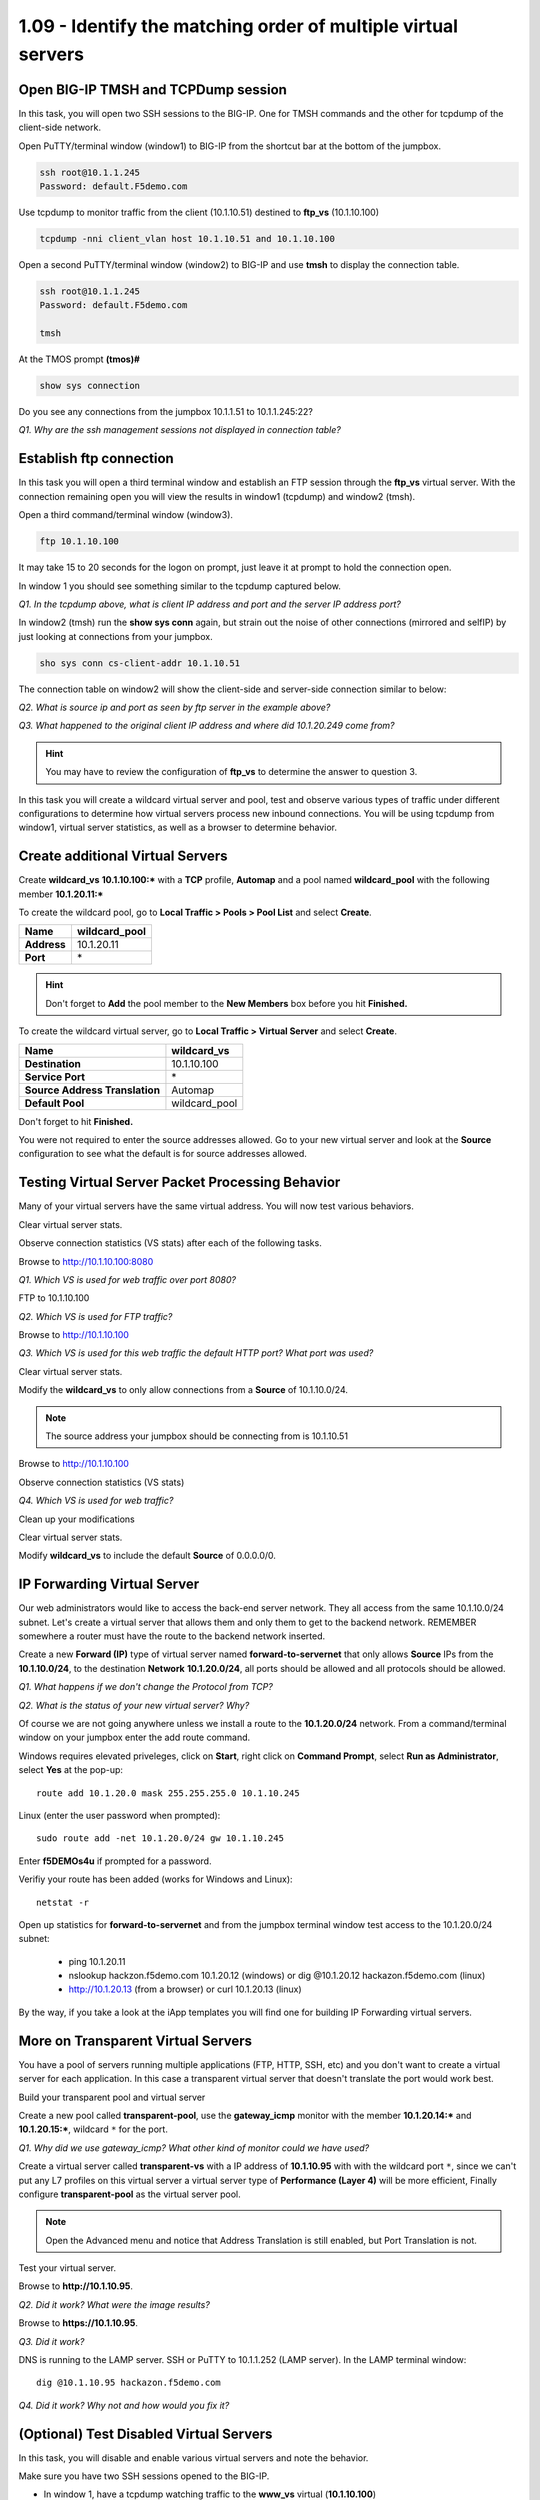 1.09 - Identify the matching order of multiple virtual servers
==============================================================

Open BIG-IP TMSH and TCPDump session
------------------------------------

In this task, you will open two SSH sessions to the BIG-IP. One for TMSH
commands and the other for tcpdump of the client-side network.

Open PuTTY/terminal window (window1) to BIG-IP from the shortcut bar at the
bottom of the jumpbox.

.. code-block:: bash

   ssh root@10.1.1.245
   Password: default.F5demo.com

Use tcpdump to monitor traffic from the client (10.1.10.51) destined to
**ftp\_vs** (10.1.10.100)

.. code-block:: bash

   tcpdump -nni client_vlan host 10.1.10.51 and 10.1.10.100

Open a second PuTTY/terminal window (window2) to BIG-IP and use **tmsh** to display the
connection table.

.. code-block:: bash

   ssh root@10.1.1.245
   Password: default.F5demo.com

   tmsh

At the TMOS prompt **(tmos)#**

.. code-block:: bash

   show sys connection

Do you see any connections from the jumpbox 10.1.1.51 to 10.1.1.245:22?

*Q1. Why are the ssh management sessions not displayed in connection
table?*

Establish ftp connection
------------------------

In this task you will open a third terminal window and establish an FTP
session through the **ftp\_vs** virtual server. With the connection
remaining open you will view the results in window1 (tcpdump) and
window2 (tmsh).

Open a third command/terminal window (window3).

.. code-block:: bash

   ftp 10.1.10.100

It may take 15 to 20 seconds for the logon on prompt, just leave it at
prompt to hold the connection open.

In window 1 you should see something similar to the tcpdump captured
below.

.. image:: /_static/201L/201ex211t2a-tcpdump.png

*Q1. In the tcpdump above, what is client IP address and port and the
server IP address port?*

In window2 (tmsh) run the **show sys conn** again, but strain out the
noise of other connections (mirrored and selfIP) by just looking at
connections from your jumpbox.

.. code-block:: bash

   sho sys conn cs-client-addr 10.1.10.51

The connection table on window2 will show the client-side and
server-side connection similar to below:

.. image:: /_static/201L/201ex211t2b-shsysconn.png

*Q2. What is source ip and port as seen by ftp server in the example
above?*

*Q3. What happened to the original client IP address and where did
10.1.20.249 come from?*

.. HINT::
   You may have to review the configuration of **ftp\_vs** to determine
   the answer to question 3.

In this task you will create a wildcard virtual server and pool, test and observe various types of traffic under different configurations to determine how virtual servers
process new inbound connections. You will be using tcpdump from window1,
virtual server statistics, as well as a browser to determine behavior.

Create additional Virtual Servers
----------------------------------

Create **wildcard\_vs** **10.1.10.100:\*** with a **TCP** profile, **Automap** and a
pool named **wildcard\_pool** with the following member **10.1.20.11:\***

To create the wildcard pool, go to **Local Traffic > Pools > Pool List**
and select **Create**.

+---------------+------------------+
| **Name**      | wildcard\_pool   |
+===============+==================+
| **Address**   | 10.1.20.11       |
+---------------+------------------+
| **Port**      | \*               |
+---------------+------------------+

.. HINT::

   Don't forget to **Add** the pool member to the **New Members** box
   before you hit **Finished.**

To create the wildcard virtual server, go to **Local Traffic > Virtual
Server** and select **Create**.

+----------------------------------+--------------------+
| **Name**                         | **wildcard\_vs**   |
+==================================+====================+
| **Destination**                  | 10.1.10.100        |
+----------------------------------+--------------------+
| **Service Port**                 | \*                 |
+----------------------------------+--------------------+
| **Source Address Translation**   | Automap            |
+----------------------------------+--------------------+
| **Default Pool**                 | wildcard\_pool     |
+----------------------------------+--------------------+

Don't forget to hit **Finished.**

You were not required to enter the source addresses allowed. Go to your new virtual
server and look at the **Source** configuration to see what the default is for 
source addresses allowed.

Testing Virtual Server Packet Processing Behavior
-------------------------------------------------

Many of your virtual servers have the same virtual address. You will now
test various behaviors.

Clear virtual server stats.

Observe connection statistics (VS stats) after each of the following tasks.

Browse to http://10.1.10.100:8080

*Q1. Which VS is used for web traffic over port 8080?*

FTP to 10.1.10.100

*Q2. Which VS is used for FTP traffic?*

Browse to http://10.1.10.100

*Q3. Which VS is used for this web traffic the default HTTP port? What
port was used?*

Clear virtual server stats.

Modify the **wildcard\_vs** to only allow connections from a **Source**
of 10.1.10.0/24.

.. NOTE::
   The source address your jumpbox should be connecting from is 10.1.10.51

Browse to http://10.1.10.100

Observe connection statistics (VS stats)

*Q4. Which VS is used for web traffic?*

Clean up your modifications

Clear virtual server stats.

Modify **wildcard\_vs** to include the default **Source** of 0.0.0.0/0.

IP Forwarding Virtual Server
----------------------------

Our web administrators would like to access the back-end server network.
They all access from the same 10.1.10.0/24 subnet. Let's create a
virtual server that allows them and only them to get to the backend
network. REMEMBER somewhere a router must have the route to the backend
network inserted.

Create a new **Forward (IP)** type of virtual server named
**forward-to-servernet** that only allows **Source** IPs from the
**10.1.10.0/24**, to the destination **Network** **10.1.20.0/24**, all
ports should be allowed and all protocols should be allowed.

*Q1. What happens if we don't change the Protocol from TCP?*

*Q2. What is the status of your new virtual server? Why?*

Of course we are not going anywhere unless we install a route to the
**10.1.20.0/24** network. From a command/terminal window on your jumpbox enter the
add route command.  

Windows requires elevated priveleges, click on **Start**, right click on **Command Prompt**,
select **Run as Administrator**, select **Yes** at the pop-up::

   route add 10.1.20.0 mask 255.255.255.0 10.1.10.245
   
Linux (enter the user password when prompted)::

   sudo route add -net 10.1.20.0/24 gw 10.1.10.245

Enter **f5DEMOs4u** if prompted for a password.

Verifiy your route has been added (works for Windows and Linux)::

   netstat -r
   
Open up statistics for **forward-to-servernet** and from the jumpbox terminal window test access to the
10.1.20.0/24 subnet:

  - ping 10.1.20.11
  - nslookup hackzon.f5demo.com 10.1.20.12 (windows) or dig @10.1.20.12 hackazon.f5demo.com (linux)
  - http://10.1.20.13 (from a browser) or curl 10.1.20.13 (linux)

By the way, if you take a look at the iApp templates you will find one
for building IP Forwarding virtual servers.

More on Transparent Virtual Servers
-----------------------------------

You have a pool of servers running multiple applications (FTP, HTTP,
SSH, etc) and you don't want to create a virtual server for each
application. In this case a transparent virtual server that doesn't
translate the port would work best.

Build your transparent pool and virtual server

Create a new pool called **transparent-pool**, use the **gateway\_icmp**
monitor with the member **10.1.20.14:**\ ***** and **10.1.20.15:**\ *****,
wildcard ``*`` for the port.

*Q1. Why did we use gateway\_icmp? What other kind of monitor could we
have used?*

Create a virtual server called **transparent-vs** with a IP address of
**10.1.10.95** with with the wildcard port ``*``, since we can't put any L7
profiles on this virtual server a virtual server type of **Performance (Layer 4)** will
be more efficient, Finally configure **transparent-pool** as the virtual server pool.

.. NOTE::
   Open the Advanced menu and notice that Address Translation is still enabled, but
   Port Translation is not.

Test your virtual server.

Browse to **http://10.1.10.95**.

*Q2. Did it work? What were the image results?*

Browse to **https://10.1.10.95**.

*Q3. Did it work?*

DNS is running to the LAMP server.  SSH or PuTTY to 10.1.1.252 (LAMP server).
In the LAMP terminal window::
 
   dig @10.1.10.95 hackazon.f5demo.com

*Q4. Did it work? Why not and how would you fix it?*

(Optional) Test Disabled Virtual Servers
----------------------------------------

In this task, you will disable and enable various virtual servers and
note the behavior.

Make sure you have two SSH sessions opened to the BIG-IP.

- In window 1, have a tcpdump watching traffic to the **www_vs** virtual (**10.1.10.100**)
- In window 2, go into TMSH

Disable **www\_vs** from the **Virtual Server List** or from within the
**www\_vs** GUI interface.

Open **Local** **Traffic > Virtual Servers** and hover over status icons.

From window 2 (TMSH) type::

   show ltm virtual
   show ltm virtual www_vs

*Q1. What is the Availability of* **www\_vs**\ *? What is the State?*

*Q2. What symbol is used to represent* **www\_vs** *status?*

*Q3. Would you expect browsing to* **http://10.1.10.100** *to work?*

*Q4. Can you ping the virtual IP?*

Clear virtual server stats and browse to **http://10.1.10.100**

Observe the tcpdump (window 1) and connection statistics in the Virtual
Server statics GUI interface.

*Q5. Did the site work? What did the tcpdump show?*

*Q6. Did statistics counters for any virtual server increment?*

Establish ftp connection to **10.1.10.100** and ensure successful login.

- Logon credentials are **root/default.F5demo.com**

Disable **ftp\_vs**.

*Q10. Does ftp session still work? Why?*

Open another window and establish ftp connection to **10.1.10.100**.

*Q11. Did new ftp session establish connection? Why not?*

.. WARNING::

   Make sure all virtual servers are **Enabled** before continuing.

Virtual Server Connection Limits and Status
-------------------------------------------

In this task, you will set the connection limit for the FTP virtual
server to 1 and note the status and behavior of different connection
scenarios.

Modify **ftp\_vs** for connection limit of **1**. The **Connection Limit**
option can be found under the **Advanced** virtual server menu.

Establish ftp connection to **10.1.10.100** and hold the logon open.

*Q1. Does FTP session work?*

*Q2. What is the virtual server symbol and status of* **ftp\_vs**\ **?**

Open another window and establish a second ftp connection to **10.1.10.100**.

*Q3. Did new ftp session establish connection? Why not?*

*Q4. Did tcpdump capture a connection reset?*

*Q5 Quit all FTP sessions and note* **ftp\_vs** *status.*